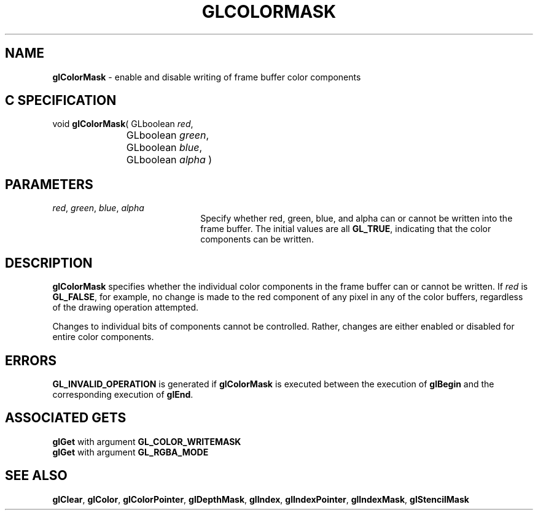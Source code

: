 '\"macro stdmacro
.ds Vn Version 1.2
.ds Dt 24 September 1999
.ds Re Release 1.2.1
.ds Dp May 22 14:44
.ds Dm 5 May 22 14:
.ds Xs 41408     4
.TH GLCOLORMASK 3G
.SH NAME
.B "glColorMask
\- enable and disable writing of frame buffer color components

.SH C SPECIFICATION
void \f3glColorMask\fP(
GLboolean \fIred\fP,
.nf
.ta \w'\f3void \fPglColorMask( 'u
	GLboolean \fIgreen\fP,
	GLboolean \fIblue\fP,
	GLboolean \fIalpha\fP )
.fi

.SH PARAMETERS
.TP \w'\f2red\fP\ \f2green\fP\ \f2blue\fP\ \f2alpha\fP\ \ 'u 
\f2red\fP, \f2green\fP, \f2blue\fP, \f2alpha\fP
Specify whether red, green, blue, and alpha can or cannot be written
into the frame buffer.
The initial values are all \%\f3GL_TRUE\fP,
indicating that the color components can be written.
.SH DESCRIPTION
\%\f3glColorMask\fP specifies whether the individual color components in the frame buffer
can or cannot be written.
If \f2red\fP is \%\f3GL_FALSE\fP,
for example,
no change is made to the red component of any pixel in any of the
color buffers,
regardless of the drawing operation attempted.
.P
Changes to individual bits of components cannot be controlled.
Rather,
changes are either enabled or disabled for entire color components.
.SH ERRORS
\%\f3GL_INVALID_OPERATION\fP is generated if \%\f3glColorMask\fP
is executed between the execution of \%\f3glBegin\fP
and the corresponding execution of \%\f3glEnd\fP.
.SH ASSOCIATED GETS
\%\f3glGet\fP with argument \%\f3GL_COLOR_WRITEMASK\fP
.br
\%\f3glGet\fP with argument \%\f3GL_RGBA_MODE\fP
.SH SEE ALSO
\%\f3glClear\fP,
\%\f3glColor\fP,
\%\f3glColorPointer\fP,
\%\f3glDepthMask\fP,
\%\f3glIndex\fP,
\%\f3glIndexPointer\fP,
\%\f3glIndexMask\fP,
\%\f3glStencilMask\fP
